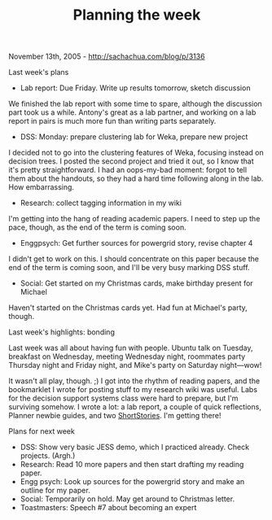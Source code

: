 #+TITLE: Planning the week

November 13th, 2005 -
[[http://sachachua.com/blog/p/3136][http://sachachua.com/blog/p/3136]]

Last week's plans

-  Lab report: Due Friday. Write up results tomorrow, sketch discussion

We finished the lab report with some time to spare, although the
 discussion part took us a while. Antony's great as a lab partner, and
 working on a lab report in pairs is much more fun than writing parts
 separately.

-  DSS: Monday: prepare clustering lab for Weka, prepare new project

I decided not to go into the clustering features of Weka, focusing
 instead on decision trees. I posted the second project and tried it
 out, so I know that it's pretty straightforward. I had an oops-my-bad
 moment: forgot to tell them about the handouts, so they had a hard
 time following along in the lab. How embarrassing.

-  Research: collect tagging information in my wiki

I'm getting into the hang of reading academic papers. I need to step
 up the pace, though, as the end of the term is coming soon.

-  Enggpsych: Get further sources for powergrid story, revise chapter 4

I didn't get to work on this. I should concentrate on this paper
 because the end of the term is coming soon, and I'll be very busy
 marking DSS stuff.

-  Social: Get started on my Christmas cards, make birthday present for
   Michael

Haven't started on the Christmas cards yet. Had fun at Michael's party,
though.

Last week's highlights: bonding

Last week was all about having fun with people. Ubuntu talk on
 Tuesday, breakfast on Wednesday, meeting Wednesday night, roommates
 party Thursday night and Friday night, and Mike's party on Saturday
 night---wow!

It wasn't all play, though. ;) I got into the rhythm of reading
 papers, and the bookmarklet I wrote for posting stuff to my research
 wiki was useful. Labs for the decision support systems class were hard
 to prepare, but I'm surviving somehow. I wrote a lot: a lab report, a
 couple of quick reflections, Planner newbie guides, and two
 [[http://sachachua.com/notebook/wiki/ShortStories][ShortStories]]. I'm
getting there!

Plans for next week

-  DSS: Show very basic JESS demo, which I practiced already. Check
   projects. (Argh.)
-  Research: Read 10 more papers and then start drafting my reading
   paper.
-  Engg psych: Look up sources for the powergrid story and make an
   outline for my paper.
-  Social: Temporarily on hold. May get around to Christmas letter.
-  Toastmasters: Speech #7 about becoming an expert

